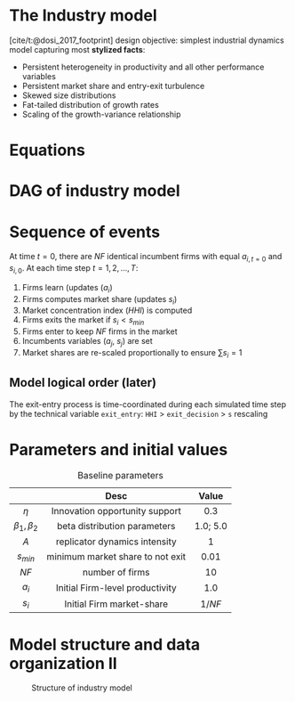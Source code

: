* The Industry model

[cite/t:@dosi_2017_footprint] design objective: simplest industrial dynamics model capturing most *stylized facts*:
- Persistent heterogeneity in productivity and all other performance variables
- Persistent market share and entry-exit turbulence
- Skewed size distributions
- Fat-tailed distribution of growth rates
- Scaling of the growth-variance relationship

* Equations


#+begin_export latex
\[ \begin{array}{lrl}
\mbox{Idiosyncratic learning process:} & a_{i,t} = &a_{i,t-1}\cdot (1 + \theta_{i,t})\\
\mbox{Learning shocks} & \theta_{i,t} \sim  & Beta(\beta_1, \beta_2)\\
\mbox{Market selection} & s_{i,t} =  & s_{i,t-1} \cdot \left( 1 + A\cdot\frac{a_{i,t} - \bar{a}_{t}}{\bar{a}_{t}}\right) \\
\mbox{Average productivity} & \bar{a}_{t} =  & \sum_{i=1}^{NF} s_{i, t-1}\cdot a_{i,t} \\
\mbox{Exit condition} & s_{i,t} < & s_{min}\\
\mbox{Entrant productivity} & a_{j,t} =&  \bar{a}_{t}\cdot (1 + \theta_{i,t})\\
\mbox{Entrant market-share} & s_{j,t} =& 1/NF \\
\mbox{Market concentration index} & HHI_{t} =& \sum_{i=1}^{NF} (s_{i})^2 \\
\mbox{Market-share adjustment} &  s_{i} \mapsto & s_{i}\cdot \frac{1}{\sum_{i=1}^{NF} s_{i}} \Rightarrow \sum_{i=1}^{NF} s_{i} = 1 \\
\mbox{Fixed number of firms} & \#\{1, \ldots, n\} =& NF
\end{array}\]
#+end_export


* DAG of industry model

#+begin_export latex
\resizebox{\linewidth}{!}{%
  \begin{tikzpicture}[
    node distance=.1cm and 0.5cm,
    every node/.style={draw, rounded corners, minimum height=1.2em, inner sep=4pt, align=center},
    arrow/.style={-{Stealth}, thick}
    ]

    % Nodes
    \node (theta)        {$\theta_{i,t}$};
    \node (ai_tm1)       [above left=of theta] {$a_{i,t-1}$};
    \node (ai_t)         [below=of theta] {$a_{i,t}$};
    \node (si_tm1)       [left=1.5cm of ai_t] {$s_{i,t-1}$};
    \node (abar_t)       [right=2cm of ai_t] {$\bar{a}_t$};
    \node (si_t)         [below=of ai_t] {$s_{i,t}$};
    \node (exit)         [below=of si_t] {$s_{i,t} < s_{min}$};

    \node (aj_t)         [right=of abar_t] {$a_{j,t}$};
    \node (sj_t)         [below=of aj_t] {$s_{j,t} = 1/NF$};

    \node (norm_s)       [below=of exit] {$s_i \mapsto \frac{s_i}{\sum s_i}$};
    \node (HHI_t)        [right=of norm_s] {$HHI_t = \sum s_i^2$};

    \node (NF)           [right=of sj_t] {NF};

    % Arrows
    \draw[arrow] (ai_tm1) -- (ai_t);
    \draw[arrow] (theta) -- (ai_t);
    \draw[arrow] (ai_t) -- (abar_t);
    \draw[arrow] (si_tm1) -- (si_t);
    \draw[arrow] (ai_t) -- (si_t);
    \draw[arrow] (abar_t) -- (si_t);
    \draw[arrow] (si_t) -- (exit);

    \draw[arrow] (abar_t) -- (aj_t);
    \draw[arrow] (theta) -- (aj_t);
    \draw[arrow] (NF) -- (sj_t);
    \draw[arrow] (NF) -- (HHI_t);
    \draw[arrow] (si_t) -- (norm_s);
    \draw[arrow] (sj_t) -- (norm_s);
    \draw[arrow] (norm_s) -- (HHI_t);

    % Optional: Labels or braces could be added if needed
  \end{tikzpicture}
}
#+end_export


* Sequence of events

At time \(t = 0\), there are \(NF\) identical incumbent firms with equal \(a_{i,t=0}\) and \(s_{i,0}\).
At each time step \(t = 1, 2, \ldots, T\):
1. Firms learn (updates (\(a_{i}\))
2. Firms computes market share (updates \(s_{i}\))
3. Market concentration index (\(HHI\)) is computed
4. Firms exits the market if \(s_{i} < s_{min}\)
5. Firms enter to keep \(NF\) firms in the market
6. Incumbents variables (\(a_{j}\), \(s_{j}\)) are set
7. Market shares are re-scaled proportionally to ensure \(\sum s_{i} = 1\)

** Model logical order (later)

The exit-entry process is time-coordinated during each simulated time step by the technical variable =exit_entry=: =HHI= > =exit_decision= > =s= rescaling

* Parameters and initial values

#+caption: Baseline parameters
|-------------+---------------------------------------------+----------|
|             |                    Desc                     |  Value   |
|-------------+---------------------------------------------+----------|
|     <c>     |                     <c>                     |   <c>    |
|    \(\eta\)    |       Innovation opportunity support        |   0.3    |
| \(\beta_{1}, \beta_{2}\)  |        beta distribution parameters         | 1.0; 5.0 |
|    \(A\)    |        replicator dynamics intensity        |    1     |
|  \(s_{min}\)   |      minimum market share to not exit       |   0.01   |
|   \(NF\)    |               number of firms               |    10    |
|-------------+---------------------------------------------+----------|
|   \(a_{i}_{}\)    |       Initial Firm-level productivity       |   1.0    |
|   \(s_{i}\)    |          Initial Firm market-share          | \(1/NF\) |
|-------------+---------------------------------------------+----------|

* Model structure and data organization II

#+caption: Structure of industry model
#+ATTR_LATEX: :width .8\textwidth :height .75\textheight :float t :options [clip,trim=0 0 0 0]
[[file:figs/Structure_Industry_LSD.png]]

